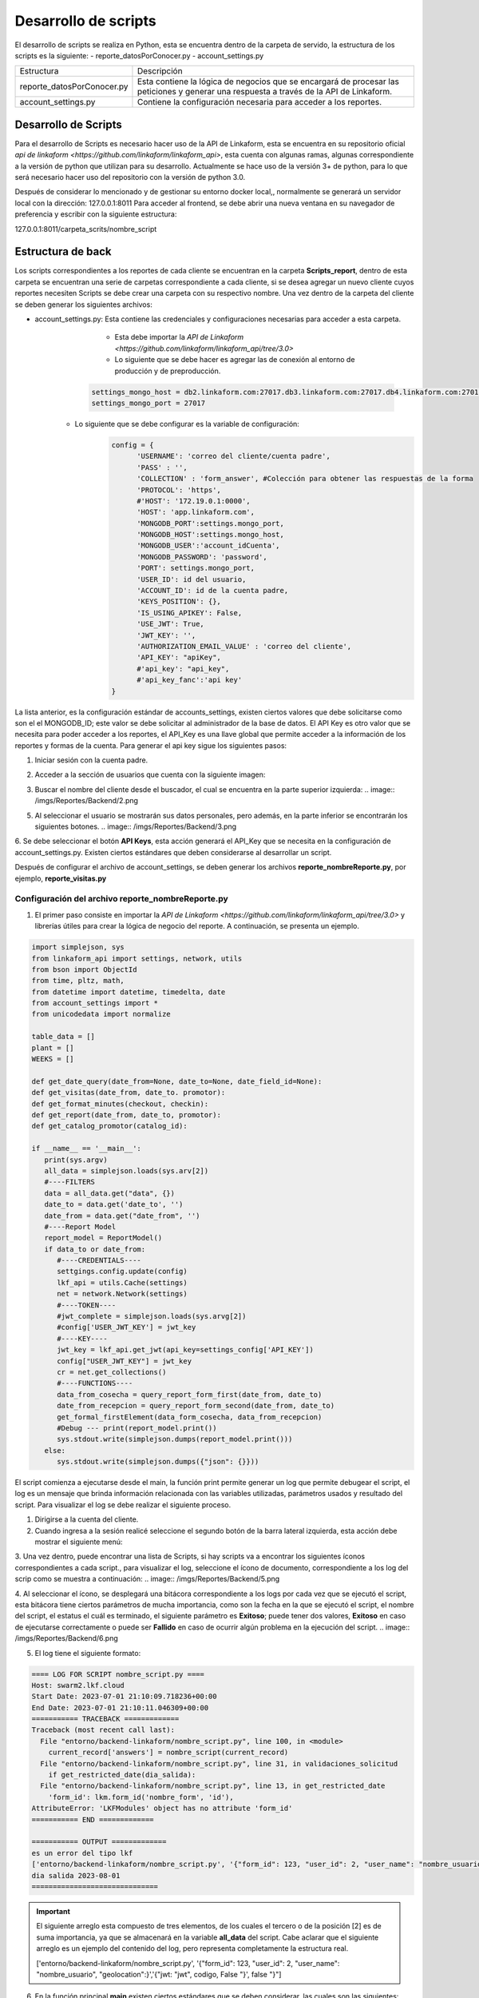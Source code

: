 =====================
Desarrollo de scripts
=====================

El desarrollo de scripts se realiza en Python, esta se encuentra dentro de la carpeta de servido, la estructura de los scripts es la siguiente:
- reporte_datosPorConocer.py
- account_settings.py

+----------------------------+-------------------------------------------------------------+
| Estructura                 | Descripción                                                 |
+----------------------------+-------------------------------------------------------------+
| reporte_datosPorConocer.py | Esta contiene la lógica de negocios que se encargará de     |
|                            | procesar las peticiones y generar una respuesta a través    |
|                            | de la API de Linkaform.                                     |
+----------------------------+-------------------------------------------------------------+
| account_settings.py        | Contiene la configuración necesaria para acceder a los      |
|                            | reportes.                                                   |
+----------------------------+-------------------------------------------------------------+


Desarrollo de Scripts
=====================

Para el desarrollo de Scripts es necesario hacer uso de la API de Linkaform, esta se encuentra en su repositorio oficial `api de linkaform <https://github.com/linkaform/linkaform_api>`, esta cuenta con algunas ramas, algunas correspondiente a la versión de python que utilizan para su desarrollo. Actualmente se hace uso de la versión 3+ de python, para lo que será necesario hacer uso del repositorio con la versión de python 3.0.

Después de considerar lo mencionado y de gestionar su entorno docker local,, normalmente se generará un servidor local con la dirección: 127.0.0.1:8011
Para acceder al frontend, se debe abrir una nueva ventana en su navegador de preferencia y escribir con la siguiente estructura:

127.0.0.1:8011/carpeta_scrits/nombre_script

Estructura de back
==================

Los scripts correspondientes a los reportes de cada cliente se encuentran en la carpeta **Scripts_report**, dentro de esta carpeta se encuentran una serie de carpetas correspondiente a cada cliente, si se desea agregar un nuevo cliente cuyos reportes necesiten Scripts se debe crear una carpeta con su respectivo nombre.
Una vez dentro de la carpeta del cliente se deben generar los siguientes archivos:

- account_settings.py: Esta contiene las credenciales y configuraciones necesarias para acceder a esta carpeta.
	- Esta debe importar la `API de Linkaform <https://github.com/linkaform/linkaform_api/tree/3.0>`
	- Lo siguiente que se debe hacer es agregar las de conexión al entorno de producción  y de preproducción.
   
      .. code-block:: 

         settings_mongo_host = db2.linkaform.com:27017.db3.linkaform.com:27017.db4.linkaform.com:27017
         settings_mongo_port = 27017
   
   - Lo siguiente que se debe configurar es la variable de configuración:
      .. code-block:: python

         config = {
               'USERNAME': 'correo del cliente/cuenta padre',
               'PASS' : '',
               'COLLECTION' : 'form_answer', #Colección para obtener las respuestas de la forma
               'PROTOCOL': 'https',
               #'HOST': '172.19.0.1:0000',
               'HOST': 'app.linkaform.com',
               'MONGODB_PORT':settings.mongo_port,
               'MONGODB_HOST':settings.mongo_host,
               'MONGODB_USER':'account_idCuenta',
               'MONGODB_PASSWORD': 'password',
               'PORT': settings.mongo_port,
               'USER_ID': id del usuario,
               'ACCOUNT_ID': id de la cuenta padre,
               'KEYS_POSITION': {},
               'IS_USING_APIKEY': False,
               'USE_JWT': True,
               'JWT_KEY': '',
               'AUTHORIZATION_EMAIL_VALUE' : 'correo del cliente',
               'API_KEY': "apiKey",
               #'api_key': "api_key",
               #'api_key_fanc':'api key'
         }

La lista anterior, es la configuración estándar de accounts_settings, existen ciertos valores que debe solicitarse como son el el MONGODB_ID; este valor se debe solicitar al administrador de la base de datos.
El API Key es otro valor que se necesita para poder acceder a los reportes, el API_Key es una llave global que permite acceder a la información de los reportes y formas de la cuenta.
Para generar el api key sigue los siguientes pasos:

1. Iniciar sesión con la cuenta padre.
2. Acceder a la sección de usuarios que cuenta con la siguiente imagen:

   .. image:: /imgs/Reportes/Backend/1.png

3. Buscar el nombre del cliente desde el buscador, el cual se encuentra en la parte superior izquierda:
   .. image:: /imgs/Reportes/Backend/2.png

5. Al seleccionar el usuario se mostrarán sus datos personales, pero además, en la parte inferior se encontrarán los siguientes botones.
   .. image:: /imgs/Reportes/Backend/3.png

6. Se debe seleccionar el botón **API Keys**, esta acción generará el API_Key que se necesita en la configuración de account_settings.py.
Existen ciertos estándares que deben considerarse al desarrollar un script.

Después de configurar el archivo de account_settings, se deben generar los archivos **reporte_nombreReporte.py**, por ejemplo, **reporte_visitas.py**

Configuración del archivo reporte_nombreReporte.py
---------------------------------------------------

1. El primer paso consiste en importar la `API de Linkaform <https://github.com/linkaform/linkaform_api/tree/3.0>` y librerías útiles para crear la lógica de negocio del reporte. A continuación, se presenta un ejemplo.

.. code-block:: python

   import simplejson, sys
   from linkaform_api import settings, network, utils
   from bson import ObjectId
   from time, pltz, math,
   from datetime import datetime, timedelta, date
   from account_settings import *
   from unicodedata import normalize

   table_data = []
   plant = []
   WEEKS = []

   def get_date_query(date_from=None, date_to=None, date_field_id=None):
   def get_visitas(date_from, date_to. promotor):
   def get_format_minutes(checkout, checkin):
   def get_report(date_from, date_to, promotor):
   def get_catalog_promotor(catalog_id):

   if __name__ == '__main__':
      print(sys.argv)
      all_data = simplejson.loads(sys.arv[2])
      #----FILTERS
      data = all_data.get("data", {})
      date_to = data.get('date_to', '')
      date_from = data.get("date_from", '')
      #----Report Model
      report_model = ReportModel()
      if data_to or date_from:
         #----CREDENTIALS----
         settgings.config.update(config)
         lkf_api = utils.Cache(settings)
         net = network.Network(settings)
         #----TOKEN----
         #jwt_complete = simplejson.loads(sys.arvg[2])
         #config['USER_JWT_KEY'] = jwt_key
         #----KEY----
         jwt_key = lkf_api.get_jwt(api_key=settings_config['API_KEY'])
         config["USER_JWT_KEY"] = jwt_key
         cr = net.get_collections()
         #----FUNCTIONS----
         data_from_cosecha = query_report_form_first(date_from, date_to)
         date_from_recepcion = query_report_form_second(date_from, date_to)
         get_formal_firstElement(data_form_cosecha, data_from_recepcion)
         #Debug --- print(report_model.print())
         sys.stdout.write(simplejson.dumps(report_model.print()))
      else:
         sys.stdout.write(simplejson.dumps({"json": {}}))

El script comienza a ejecutarse desde el main, la función print permite generar un log que permite debugear el script, el log es un mensaje que brinda información relacionada con las variables utilizadas, parámetros usados y resultado del script.
Para visualizar el log se debe realizar el siguiente proceso.

1. Dirigirse a la cuenta del cliente.
2. Cuando ingresa a la sesión realicé seleccione el segundo botón de la barra lateral izquierda, esta acción debe mostrar el siguiente menú:

.. image:: /imgs/Reportes/Backend/4.png

3. Una vez dentro, puede encontrar una lista de Scripts, si hay scripts va a encontrar los siguientes íconos correspondientes a cada script., para visualizar el log, seleccione el ícono de documento, correspondiente a los log del scrip como se muestra a continuación:
.. image:: /imgs/Reportes/Backend/5.png

4. Al seleccionar el ícono, se desplegará una bitácora correspondiente a los logs por cada vez que se ejecutó el script, esta bitácora tiene ciertos parámetros de mucha importancia, como son la fecha en la que se ejecutó el script, el nombre del script, el estatus el cuál es terminado, el siguiente parámetro es **Exitoso**; puede tener dos valores, **Exitoso** en caso de ejecutarse correctamente o puede ser **Fallido** en caso de ocurrir algún problema en la ejecución del script.
.. image:: /imgs/Reportes/Backend/6.png

5. El log tiene el siguiente formato:

.. code-block:: 

	==== LOG FOR SCRIPT nombre_script.py ==== 
	Host: swarm2.lkf.cloud 
	Start Date: 2023-07-01 21:10:09.718236+00:00 
	End Date: 2023-07-01 21:10:11.046309+00:00 
	=========== TRACEBACK ============= 
	Traceback (most recent call last):
	  File "entorno/backend-linkaform/nombre_script.py", line 100, in <module>
	    current_record['answers'] = nombre_script(current_record)
	  File "entorno/backend-linkaform/nombre_script.py", line 31, in validaciones_solicitud
	    if get_restricted_date(dia_salida):
	  File "entorno/backend-linkaform/nombre_script.py", line 13, in get_restricted_date
	    'form_id': lkm.form_id('nombre_form', 'id'),
	AttributeError: 'LKFModules' object has no attribute 'form_id'
	=========== END ============= 
	
	=========== OUTPUT ============= 
	es un error del tipo lkf
	['entorno/backend-linkaform/nombre_script.py', '{"form_id": 123, "user_id": 2, "user_name": "nombre_usuario", "geolocation":}','{"jwt: "jwt", codigo, False "}', false "}"]
	dia salida 2023-08-01
	==============================

.. important:: 
   El siguiente arreglo esta compuesto de tres elementos, de los cuales el tercero o de la posición [2] es de suma importancia, ya que  se almacenará en la variable **all_data** del script. Cabe aclarar que el siguiente arreglo es un ejemplo del contenido del log, pero representa completamente la estructura real.

   ['entorno/backend-linkaform/nombre_script.py', '{"form_id": 123, "user_id": 2, "user_name": "nombre_usuario", "geolocation":}','{"jwt: "jwt", codigo, False "}', false "}"]

6. En la función principal **main** existen ciertos estándares que se deben considerar, las cuales son las siguientes:
	1. **Filtros:** Consiste en definir los parámetros que servirán para depurar la data, pueden ser un rango de fechas (date_to, date_from) o una fecha en específica, entre otros, estos filtros dependerán de los requerimientos del reporte. 

.. note::
   En python el método get es empleado para obtener el valor de la clave de un diccionario, esta función se comporta de la siguiente manera:

   1. Si la clave existe devuelve su valor.
   2. Si la clave no existe devuelve None excepto si se define un valor por defecto, pero nunca devuelve un error.

   En esta línea de código ``` date_from = data.get("date_from", ' ')```, si la clave "date_from" existe; devuelve su valor, si no existe devuelve ' ' (un string vacío).


2. **Modelo del reporte**: Se define una la variable report_model que será un objeto de la clase ReportModel(), la cuál se encarga de definir la estructura del modelo del reporte. Esta clase se define a continuación.
   
   .. code-block:: python

      class ReportModel():
         def __init__(self):
            self.json = {
               "firstElement":{
                  "data":[],
               },
            }
         def print(self):
            res = {'json':{}}
            for x in self.json:
               res["json"][x] = self.json[x]
      return res
   
   1. **Credenciales**: Se deben generar variables que definan las credenciales a partir del diccionario de **config**.
	2. **Token:** Si la autenticación se realiza a partir del token, la variable **jwt_complete** toma el token que se devuelve y lo guarda en la propiedad  **USER_JWT_KEY** del config.
	3. **API Key:** SI la autenticación se desea realizar a partir de la api key, la variable **jwt_key** se iguala al método **get_jwt** de la api **lkt_api**; el método recibe como parámetro una variable api_key igual al valor de la propiedad **API_KEY** del setting, a apartir de la api_key que recibe el método **get_jwt** crea un token y ese token se almacena en la variable **jwt_key**. Posteriormete el valor de la variable  **jwt_key** se define como el valor **USER_JWT_KEY** de config.
	4. La siguiente variable cr = net.get_collections(), es un estándar que habilita el acceso a las colecciones. 

	4. **Ejecuciones:** Se llaman las funciones correspondientes a gestionar la petición creando la query, las funciones se definen bajo el estándar de python: **"__",** en lugar de camelCase.  A continuación, se definen tres funciones, dos de estas se guardan en sus respectivas variables indicando que retornaran un valor. Analicemos la primera función.
      
      .. code-block:: 

         data_from_cosecha = query_report_form_first(date_from, date_to)
         date_from_recepcion = query_report_form_second(date_from, date_to)
         get_formal_firstElement(data_form_cosecha, data_from_recepcion)

      La función recibe dos parámetros, el cuerpo de la función tiene el siguiente estándar:

		1. Definir la variable **report_model** como global.
		2. La variable **match_query** define la estructura de un filtro global que se ejecutará en todas las peticiones. El primer elemento consiste en definir la clave **"form_id"** que recibe el id de la forma que se desea consultar, la clave **"deleted_at"** es igual a un filtro propio de mongodb que devuelve valores únicos.

      .. code-block:: python

         # ----- FUNCTION QUERYS ------
         def query_report_form_first(date_from, date_to):
            global report_model

            match_query = {
               "form_id": 213,
               "deleted_at": {"$exists": False},
            }

            if date_from and '--' not in date_from:
               match_query.update({"answers.id": {'$gte': date_from}})
            if date_to and '--' not in date_to:
               match_query.update({'answers.id': {'$lte': date_to}})
            if date_from and '--' not in date_from and date_to and '--' not in date_to:
               match_query.update({'answers.id': {'$gte': date_from, '$lte': date_to}})
            query = [
               {"$match": match_query},
               {"$project": {
                     "_id": 0,
                     "folio": "$folio",
                     "record_id": "$_id",
                     "lote": "$answers.id.id",
                     "tipo_cacao": "$answers.id",
                     "fecha_cosecha": "$answers.id",
                     "operario": "$answers.idCampo",
                     "num_canecas": "$answers.idCatalogo.idCampodecatalogo"
               }},
               {"$sort": {"created_at": 1}}
            ]
            data = []
            result = cr.aggregate(query)
            data = [x for x in result]
            return data

.. important:: 
   Las peticiones se hacen a una base de datos no relacional  mongodb, esta base datos hace uso del formato BSON; similar a JSON para construir la estructura de sus datos llamados documentos, por lo que las consultas deben realizarse con ese formato, en Python se utilizan los diccionarios ya que es una estructura análoga a un formato JSON.


3. Posteriormente se definen los filtros que pueden llegar a cambiar, estos se identifican porque están dentro de una estructura de control if, en el primer condicional si existe el campo date_from se actualiza el diccionario match_query y se agrega el siguiente filtro: "answers.id_del_campo": {'$gte': date_from}, el filtro hace uso del operador $lgte (greater than or equal) para obtener solo los registros que sean mayores o igual a date_from.
4. Posteriormente se define la consulta a la base de datos, esta se realiza como una lista de diccionarios que se almacenan en la variable query, el primer diccionario define el primer filtro: match; esto limita el número de documentos que devuelve la consulta, disminuyendo el costo de procesamiento de la base de datos, la siguiente capa de filtro consiste en el **document**, este filtro genera una serie de documentos que definen solo los campos y metadatos específicos, esto porque un documento puede contener una serie de campos innecesarios en la consulta, la última capa de filtrado llamada **sort** ordena los registros respecto a una variable, esta utiliza el concepto de ordenamiento ascendente con un 1 y descendente con un 0.
5. Luego se define la variable data con una lista vacía, esta lista almacenará el resultado que se retornará la función.
6. Después se realiza la consulta a la base de datos con el método aggregate(query), esto devuelve un cursor que se almacena en la variable result.

.. important::
   En mongodb éxiste un concepto llamado etapas de agregación, donde $match, $group, $sort, $limit, $project, $count, $set y $out corresponden a una serie de etapas que procesan los documentos y devuelven un resultado calculado. Para conocer a detalle cada una de estas etapas consulte las `operaciones de agregación <https://www.mongodb.com/docs/manual/aggregation/>`.

.. note::
   Un cursor de una  lista de los documentos que devuelve la base de datos a partir de la consulta.

7. Posteriormente en la siguiente línea de código: ``data = [x for x in result]`` se recorre a través de un for y se almacena el resultado en la lista **data**.
8. Finalmente se retorna la lista **data**.

value = next((x for x in data_group_cosecha if x['lote'] == lote and x['fecha_cosecha'] == fecha_cosecha and x['tipo_cacao'] == tipo),  None)


Pueden volver strings con el formato: office_depot, para solucionarlo, ejecute la siguiente función. office_depot.replace('_', ' ').title()
El método replace cambia el _ por el  ' ' y el método title convierte la primera letra de cada palabra en Mayúsculas.

Cuando se desea realizar un gráfico con muchas columnas, definir el número de de estos por un criterio, como porcentaje.
